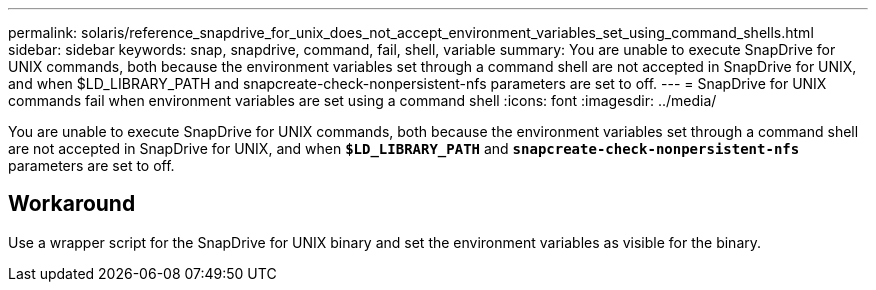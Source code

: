 ---
permalink: solaris/reference_snapdrive_for_unix_does_not_accept_environment_variables_set_using_command_shells.html
sidebar: sidebar
keywords: snap, snapdrive, command, fail, shell, variable
summary: You are unable to execute SnapDrive for UNIX commands, both because the environment variables set through a command shell are not accepted in SnapDrive for UNIX, and when $LD_LIBRARY_PATH and snapcreate-check-nonpersistent-nfs parameters are set to off.
---
= SnapDrive for UNIX commands fail when environment variables are set using a command shell
:icons: font
:imagesdir: ../media/

[.lead]
You are unable to execute SnapDrive for UNIX commands, both because the environment variables set through a command shell are not accepted in SnapDrive for UNIX, and when `*$LD_LIBRARY_PATH*` and `*snapcreate-check-nonpersistent-nfs*` parameters are set to off.

== Workaround

Use a wrapper script for the SnapDrive for UNIX binary and set the environment variables as visible for the binary.
